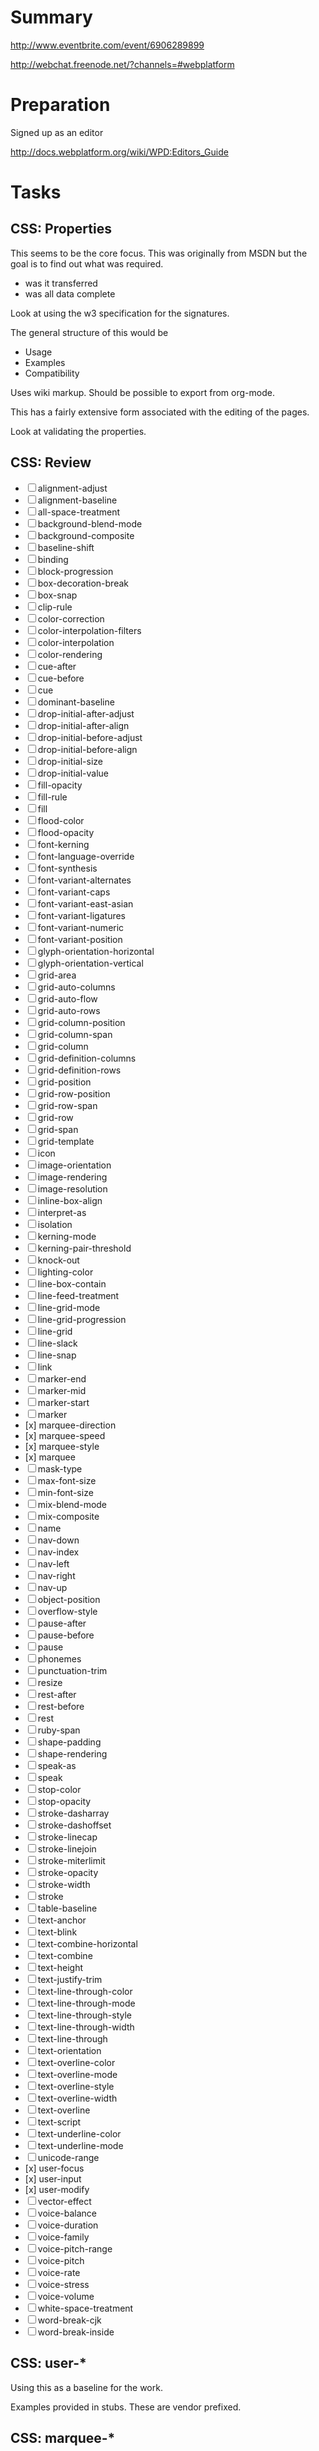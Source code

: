 * Summary 

http://www.eventbrite.com/event/6906289899

http://webchat.freenode.net/?channels=#webplatform

* Preparation 

Signed up as an editor 

http://docs.webplatform.org/wiki/WPD:Editors_Guide

* Tasks 

** CSS: Properties 

This seems to be the core focus.  This was originally from MSDN but
the goal is to find out what was required.  

- was it transferred 
- was all data complete 

Look at using the w3 specification for the signatures. 

The general structure of this would be 

- Usage 
- Examples 
- Compatibility 

Uses wiki markup. Should be possible to export from org-mode. 

This has a fairly extensive form associated with the editing of the
pages. 

Look at validating the properties. 

** CSS: Review 

- [ ] alignment-adjust
- [ ] alignment-baseline
- [ ] all-space-treatment
- [ ] background-blend-mode
- [ ] background-composite
- [ ] baseline-shift
- [ ] binding
- [ ] block-progression
- [ ] box-decoration-break
- [ ] box-snap
- [ ] clip-rule
- [ ] color-correction
- [ ] color-interpolation-filters
- [ ] color-interpolation
- [ ] color-rendering
- [ ] cue-after
- [ ] cue-before
- [ ] cue
- [ ] dominant-baseline
- [ ] drop-initial-after-adjust
- [ ] drop-initial-after-align
- [ ] drop-initial-before-adjust
- [ ] drop-initial-before-align
- [ ] drop-initial-size
- [ ] drop-initial-value
- [ ] fill-opacity
- [ ] fill-rule
- [ ] fill
- [ ] flood-color
- [ ] flood-opacity
- [ ] font-kerning
- [ ] font-language-override
- [ ] font-synthesis
- [ ] font-variant-alternates
- [ ] font-variant-caps
- [ ] font-variant-east-asian
- [ ] font-variant-ligatures
- [ ] font-variant-numeric
- [ ] font-variant-position
- [ ] glyph-orientation-horizontal
- [ ] glyph-orientation-vertical
- [ ] grid-area
- [ ] grid-auto-columns
- [ ] grid-auto-flow
- [ ] grid-auto-rows
- [ ] grid-column-position
- [ ] grid-column-span
- [ ] grid-column
- [ ] grid-definition-columns
- [ ] grid-definition-rows
- [ ] grid-position
- [ ] grid-row-position
- [ ] grid-row-span
- [ ] grid-row
- [ ] grid-span
- [ ] grid-template
- [ ] icon
- [ ] image-orientation
- [ ] image-rendering
- [ ] image-resolution
- [ ] inline-box-align
- [ ] interpret-as
- [ ] isolation
- [ ] kerning-mode
- [ ] kerning-pair-threshold
- [ ] knock-out
- [ ] lighting-color
- [ ] line-box-contain
- [ ] line-feed-treatment
- [ ] line-grid-mode
- [ ] line-grid-progression
- [ ] line-grid
- [ ] line-slack
- [ ] line-snap
- [ ] link
- [ ] marker-end
- [ ] marker-mid
- [ ] marker-start
- [ ] marker
- [x] marquee-direction
- [x] marquee-speed
- [x] marquee-style
- [x] marquee
- [ ] mask-type
- [ ] max-font-size
- [ ] min-font-size
- [ ] mix-blend-mode
- [ ] mix-composite
- [ ] name
- [ ] nav-down
- [ ] nav-index
- [ ] nav-left
- [ ] nav-right
- [ ] nav-up
- [ ] object-position
- [ ] overflow-style
- [ ] pause-after
- [ ] pause-before
- [ ] pause
- [ ] phonemes
- [ ] punctuation-trim
- [ ] resize
- [ ] rest-after
- [ ] rest-before
- [ ] rest
- [ ] ruby-span
- [ ] shape-padding
- [ ] shape-rendering
- [ ] speak-as
- [ ] speak
- [ ] stop-color
- [ ] stop-opacity
- [ ] stroke-dasharray
- [ ] stroke-dashoffset
- [ ] stroke-linecap
- [ ] stroke-linejoin
- [ ] stroke-miterlimit
- [ ] stroke-opacity
- [ ] stroke-width
- [ ] stroke
- [ ] table-baseline
- [ ] text-anchor
- [ ] text-blink
- [ ] text-combine-horizontal
- [ ] text-combine
- [ ] text-height
- [ ] text-justify-trim
- [ ] text-line-through-color
- [ ] text-line-through-mode
- [ ] text-line-through-style
- [ ] text-line-through-width
- [ ] text-line-through
- [ ] text-orientation
- [ ] text-overline-color
- [ ] text-overline-mode
- [ ] text-overline-style
- [ ] text-overline-width
- [ ] text-overline
- [ ] text-script
- [ ] text-underline-color
- [ ] text-underline-mode
- [ ] unicode-range
- [x] user-focus
- [x] user-input
- [x] user-modify
- [ ] vector-effect
- [ ] voice-balance
- [ ] voice-duration
- [ ] voice-family
- [ ] voice-pitch-range
- [ ] voice-pitch
- [ ] voice-rate
- [ ] voice-stress
- [ ] voice-volume
- [ ] white-space-treatment
- [ ] word-break-cjk
- [ ] word-break-inside

** CSS: user-*

Using this as a baseline for the work. 

Examples provided in stubs.  These are vendor prefixed. 

** CSS: marquee-*

http://www.w3.org/TR/2008/WD-css3-marquee-20080801/

** JavaScript: Events 
- http://docs.webplatform.org/wiki/events

Testable JavaScript has ch. 3 devoted to event-based architectures. 

** JavaScript: Functions 

- http://docs.webplatform.org/wiki/javascript/functions

Some of the best examples here is in JavaScript Patterns (ch. 4).  Don't just
indicate what Declarations vs. Expressions (+ named) are but indicate the
differences: 

- Hoisting 
- Name reference 


The example that was nice here was a callback pattern: dropping this
to something useful is a good idea. 

Testing functions in isolation isn't that useful: focus on UI work
which has immediate feedback to people not reviewing specifications.
However, when looking at the types of functions using Esprima actually
might help: by seeing an application decomposed to an AST might be
useful. 

Focus on the practical impact of the following: 

- Types of functions 
- Execution 
- Scope (and closures)

Why does the closures example use the comma operator if that isn't the
relevant example. 

The cases should just pick a single style: function expressions seem
like the cleaner form.  Compare code written in production 

* Misc

Talked with Greg Bulmash re: http://zen.coderdojo.com/dojo
